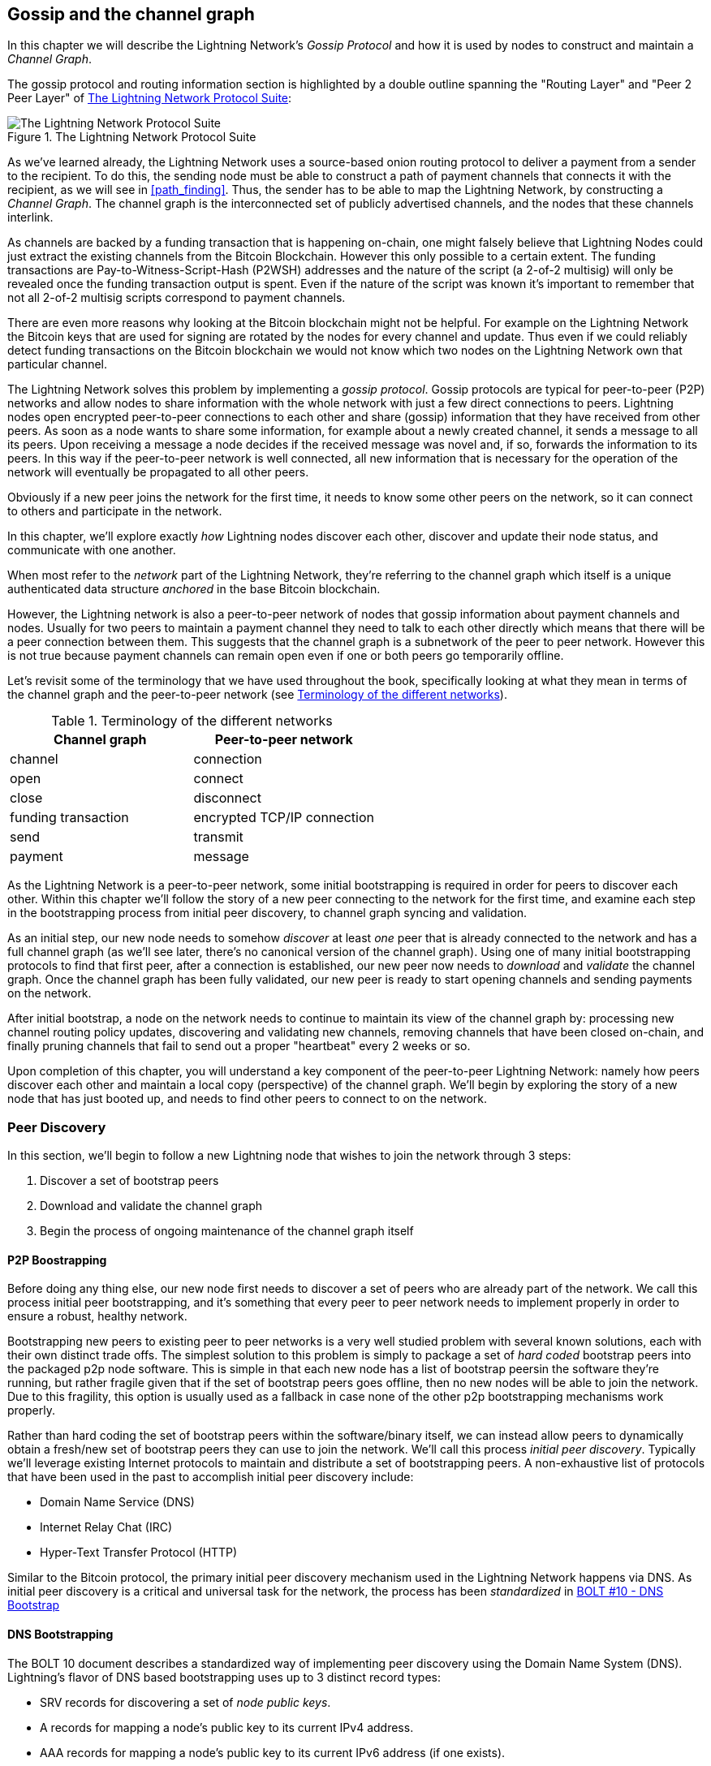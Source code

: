 [[gossip]]
== Gossip and the channel graph

In this chapter we will describe the Lightning Network's _Gossip Protocol_ and how it is used by nodes to construct and maintain a _Channel Graph_.

The gossip protocol and routing information section is highlighted by a double outline spanning the "Routing Layer" and "Peer 2 Peer Layer" of <<LN_protocol_gossip_highlight>>:

[[LN_protocol_gossip_highlight]]
.The Lightning Network Protocol Suite
image::images/LN_protocol_gossip_highlight.png["The Lightning Network Protocol Suite"]

As we've learned already, the Lightning Network uses a source-based onion routing protocol to deliver a payment from a sender to the recipient.
To do this, the sending node must be able to construct a path of payment channels that connects it with the recipient, as we will see in <<path_finding>>.
Thus, the sender has to be able to map the Lightning Network, by constructing a _Channel Graph_.
The channel graph is the interconnected set of publicly advertised channels, and the nodes that these channels interlink.

As channels are backed by a funding transaction that is happening on-chain, one might falsely believe that Lightning Nodes could just extract the existing channels from the Bitcoin Blockchain.
However this only possible to a certain extent.
The funding transactions are Pay-to-Witness-Script-Hash (P2WSH) addresses and the nature of the script (a 2-of-2 multisig) will only be revealed once the funding transaction output is spent.
Even if the nature of the script was known it's important to remember that not all 2-of-2 multisig scripts correspond to payment channels.

There are even more reasons why looking at the Bitcoin blockchain might not be helpful.
For example on the Lightning Network the Bitcoin keys that are used for signing are rotated by the nodes for every channel and update.
Thus even if we could reliably detect funding transactions on the Bitcoin blockchain we would not know which two nodes on the Lightning Network own that particular channel.

The Lightning Network solves this problem by implementing a _gossip protocol_.
Gossip protocols are typical for peer-to-peer (P2P) networks and allow nodes to share information with the whole network with just a few direct connections to peers.
Lightning nodes open encrypted peer-to-peer connections to each other and share (gossip) information that they have received from other peers.
As soon as a node wants to share some information, for example about a newly created channel, it sends a message to all its peers.
Upon receiving a message a node decides if the received message was novel and, if so, forwards the information to its peers.
In this way if the peer-to-peer network is well connected, all new information that is necessary for the operation of the network will eventually be propagated to all other peers.

Obviously if a new peer joins the network for the first time, it needs to know some other peers on the network, so it can connect to others and participate in the network.

In this chapter, we'll explore exactly _how_ Lightning nodes discover each other, discover and update their node status, and communicate with one another.

When most refer to the _network_ part of the Lightning Network, they're referring to the channel graph which itself is a unique authenticated data structure _anchored_ in the base Bitcoin
blockchain.

However, the Lightning network is also a peer-to-peer network of nodes that gossip information about payment channels and nodes. Usually for two peers to maintain a payment channel they need to talk to each other directly which means that there will be a peer connection between them.
This suggests that the channel graph is a subnetwork of the peer to peer network.
However this is not true because payment channels can remain open even if one or both peers go temporarily offline.

Let's revisit some of the terminology that we have used throughout the book, specifically looking at what they mean in terms of the channel graph and the peer-to-peer network (see <<network_terminology>>).

[[network_terminology]]
.Terminology of the different networks
[options="header"]
|===
| Channel graph  |Peer-to-peer network
|  channel | connection
| open | connect
| close | disconnect
|  funding transaction | encrypted TCP/IP connection
| send	|	transmit
| payment |  message
|===

As the Lightning Network is a peer-to-peer network, some initial bootstrapping is required in order for peers to discover each other.  Within this chapter we'll follow the story of a new peer connecting to the network for the first time, and examine each step in the bootstrapping process from initial peer discovery, to channel graph syncing and validation.

As an initial step, our new node needs to somehow _discover_ at least _one_ peer that is already connected to the network and has a full channel graph (as we'll see later, there's no canonical version of the channel graph). Using one of many initial bootstrapping protocols to find that first peer, after a connection is established, our new
peer now needs to _download_ and _validate_ the channel graph. Once the channel graph has been fully validated, our new peer is ready to start opening channels and sending payments on the network.

After initial bootstrap, a node on the network needs to continue to maintain its view of the channel graph by: processing new channel routing policy updates, discovering and validating new channels, removing channels that have been closed on-chain, and finally pruning channels that fail to send out a proper "heartbeat" every 2 weeks or so.

Upon completion of this chapter, you will understand a key component of
the peer-to-peer Lightning Network: namely how peers discover each other and maintain a local copy (perspective) of the channel graph. We'll begin by exploring the story of a new node that has just booted up, and needs to find other peers to connect to on the network.

=== Peer Discovery

In this section, we'll begin to follow a new Lightning node that wishes to join the network through 3 steps:

. Discover a set of bootstrap peers
. Download and validate the channel graph
. Begin the process of ongoing maintenance of the channel graph itself


==== P2P Boostrapping

Before doing any thing else, our new node first needs to discover a set of peers who are already part of the network. We call this process initial peer bootstrapping, and it's something that every peer to peer network needs to implement properly in order to ensure a robust, healthy network.

Bootstrapping new peers to existing peer to peer networks is a very well studied problem with several known solutions, each with their own distinct trade offs. The simplest solution to this problem is simply to package a set of _hard coded_ bootstrap peers into the packaged p2p node software. This is simple in that each new node has a list of bootstrap peersin the software they're running, but rather fragile given that if the set of bootstrap peers goes offline, then no new nodes will be able to join the network. Due to this fragility, this
option is usually used as a fallback in case none of the other p2p bootstrapping mechanisms work properly.

Rather than hard coding the set of bootstrap peers within the software/binary itself, we can instead allow peers to dynamically obtain a fresh/new set of bootstrap peers they can use to join the network. We'll call this process _initial peer discovery_. Typically we'll leverage
existing Internet protocols to maintain and distribute a set of bootstrapping peers. A non-exhaustive list of protocols that have been used in the past to accomplish initial peer discovery include:

  * Domain Name Service (DNS)
  * Internet Relay Chat (IRC)
  * Hyper-Text Transfer Protocol (HTTP)

Similar to the Bitcoin protocol, the primary initial peer discovery mechanism used in the Lightning Network happens via DNS. As initial peer discovery is a critical and universal task for the network, the process has been _standardized_ in https://github.com/lightningnetwork/lightning-rfc/blob/master/10-dns-bootstrap.md[BOLT #10 - DNS Bootstrap]

==== DNS Bootstrapping

The BOLT 10 document describes a standardized way of implementing peer
discovery using the Domain Name System (DNS). Lightning's flavor of DNS based bootstrapping uses up to 3 distinct record types:

  * +SRV+ records for discovering a set of _node public keys_.
  * +A+ records for mapping a node's public key to its current +IPv4+ address.
  * +AAA+ records for mapping a node's public key to its current +IPv6+ address (if one exists).

Those somewhat familiar with the DNS protocol may already be familiar with the +A+ and +AAA+ record types, but not the +SRV+ type. The +SRV+ record type is used by protocols built on top of DNS, to determine the
_location_ for a specified service. In our context, the service in question is a given Lightning node, and the location its IP address. We need to use this additional record type as unlike nodes within the Bitcoin protocol, we need both a public key _and_ an IP address in order to connect to a node. As we see in <<wire_protocol>> the transport encryption protocol used in LN requires knowledge of the public key of a node before connecting, so as to implement identity hiding for nodes in the network.

===== A new peer's bootstrapping workflow

Before diving into the specifics of BOLT 10, we'll first outline the high level flow of a new node that wishes to use BOLT 10 to join the network.

First, a node needs to identify a single, or set of DNS servers that understand BOLT 10 so they can be used for p2p bootstrapping.

While BOLT 10 uses lseed.bitcoinstats.com as the seed server, there exists no "official" set of DNS seeds for this purpose, but each of the major implementations maintain their own DNS seed, and cross query each other's seeds for redundancy purposes. In <<dns_seeds>> you'll see a list non-exhaustive list of some popular DNS seed servers.

[[dns_seeds]]
.Table of known lightning dns seed servers
[options="header"]
|===
| dns server     | Maintainer
| lseed.bitcoinstats.com | Christian Decker
| nodes.lightning.directory | lightning labs (Olaoluwa Osuntokun)
| soa.nodes.lightning.directory | lightning labs (Olaoluwa Osuntokun)
| lseed.darosior.ninja | Antoine Poinsot
|===


DNS seeds exist for both Bitcoin's mainnet and testnet. For the sake
of our example, we'll assume the existence of a valid BOLT 10 DNS seed at +nodes.lightning.directory+.

Next, our new node will issue an +SRV+ query to obtain a set of _candidate bootstrap peers_. The response to our query will be a series of _bech32_ encoded public keys. As DNS is a text based protocol, we can't send raw binary data, so an encoding scheme is required. BOLT 10 specifies a bech32 encoding due to its use in the wider Bitcoin ecosystem. The number of encoded public keys returned depends on the server returning the query, as well as all the resolvers that stand between the client and the authoritative server.

Using the widely available +dig+ command-line tool, we can query the _testnet_ version of the DNS seed mentioned above with the following command:

----
$ dig @8.8.8.8 test.nodes.lightning.directory SRV
----

We use the +@+ argument to force resolution via Google's nameserver (with IP address 8.8.8.8) as they do not filter large SRV query responses. At the end of the command, we specify that we only want +SRV+ records to be returned. A sample response looks something like:

----
$ dig @8.8.8.8 test.nodes.lightning.directory SRV

; <<>> DiG 9.10.6 <<>> @8.8.8.8 test.nodes.lightning.directory SRV
; (1 server found)
;; global options: +cmd
;; Got answer:
;; ->>HEADER<<- opcode: QUERY, status: NOERROR, id: 43610
;; flags: qr rd ra; QUERY: 1, ANSWER: 25, AUTHORITY: 0, ADDITIONAL: 1

;; OPT PSEUDOSECTION:
; EDNS: version: 0, flags:; udp: 512
;; QUESTION SECTION:
;test.nodes.lightning.directory.	IN	SRV

;; ANSWER SECTION:
test.nodes.lightning.directory.	59 IN	SRV	10 10 9735 ln1qfkxfad87fxx7lcwr4hvsalj8vhkwta539nuy4zlyf7hqcmrjh40xx5frs7.test.nodes.lightning.directory.
test.nodes.lightning.directory.	59 IN	SRV	10 10 15735 ln1qtgsl3efj8verd4z27k44xu0a59kncvsarxatahm334exgnuvwhnz8dkhx8.test.nodes.lightning.directory.

<SNIP>

;; Query time: 89 msec
;; SERVER: 8.8.8.8#53(8.8.8.8)
;; WHEN: Thu Dec 31 16:41:07 PST 2020
----

We've truncated the response for brevity and show only two of the returned responses. Starting from the right-most column, we have a candidate "virtual" domain name for a target node, then to the left we have the _TCP port_ that this node can be reached using. The first response uses the standard TCP port for LN: +9735+. The second response uses a custom port which is permitted by the protocol.

Next, we'll attempt to obtain the other piece of information we need to connect to a node: its IP address. Before we can query for this however, we'll first _decode_ the returned sub-domain which is the bech32 encoding of the public key:

----
ln1qfkxfad87fxx7lcwr4hvsalj8vhkwta539nuy4zlyf7hqcmrjh40xx5frs7
----

Decoding this bech32 string we obtain the following valid
+secp256k1+ public key:

----
026c64f5a7f24c6f7f0e1d6ec877f23b2f672fb48967c2545f227d70636395eaf3
----

Now that we have the raw public key, we'll now ask the DNS server to _resolve_ the virtual host given so we can obtain the IP information (+A+ record) for the node:
----
$ dig ln1qfkxfad87fxx7lcwr4hvsalj8vhkwta539nuy4zlyf7hqcmrjh40xx5frs7.test.nodes.lightning.directory A

; <<>> DiG 9.10.6 <<>> ln1qfkxfad87fxx7lcwr4hvsalj8vhkwta539nuy4zlyf7hqcmrjh40xx5frs7.test.nodes.lightning.directory A
;; global options: +cmd
;; Got answer:
;; ->>HEADER<<- opcode: QUERY, status: NOERROR, id: 41934
;; flags: qr rd ra; QUERY: 1, ANSWER: 1, AUTHORITY: 0, ADDITIONAL: 1

;; OPT PSEUDOSECTION:
; EDNS: version: 0, flags:; udp: 4096
;; QUESTION SECTION:
;ln1qfkxfad87fxx7lcwr4hvsalj8vhkwta539nuy4zlyf7hqcmrjh40xx5frs7.test.nodes.lightning.directory. IN A

;; ANSWER SECTION:
ln1qfkxfad87fxx7lcwr4hvsalj8vhkwta539nuy4zlyf7hqcmrjh40xx5frs7.test.nodes.lightning.directory. 60 IN A X.X.X.X

;; Query time: 83 msec
;; SERVER: 2600:1700:6971:6dd0::1#53(2600:1700:6971:6dd0::1)
;; WHEN: Thu Dec 31 16:59:22 PST 2020
;; MSG SIZE  rcvd: 138
----

In the above command, we've queried the server so we can obtain an +IPv4+ (+A+ record) address for our target node (replaced by X.X.X.X in the example above). Now that we have both the raw public key, IP address, and TCP port, we can connect to the node transport protocol at:
+026c64f5a7f24c6f7f0e1d6ec877f23b2f672fb48967c2545f227d70636395eaf3@X.X.X.X:9735+

Querying for the current +A+ record for a given node can also be used to look up the _latest_ set of addresses for a given node. Such queries can be used to more quickly (compared to waiting on gossip as we'll cover later) sync the latest addressing information for a node.

At this point in our journey, our new Lightning node has found its first
peer and established its first connection! Now we can begin the second phase of new peer bootstrapping: channel graph synchronization and validation.

First, we'll explore more of the intricacies of BOLT 10 itself to take a deeper look into how things work under the hood.

==== SRV Query Options

The BOLT 10 standard is highly extensible due to its usage of nested
sub-domains as a communication layer for additional query options. The
bootstrapping protocol allows clients to further specify the _type_ of nodes they're attempting to query for vs the default of receiving a random subset of nodes in the query responses.

The query option sub-domain scheme uses a series of key-value pairs where the key itself is a _single letter_ and the remaining set of text is the value itself. The following query types exist in the current version of the BOLT 10 standards document:

  * +r+: The "realm" byte which is used to determine which chain or realm    queries should be returned for. As is, the only value for this key is +0+ which denotes "Bitcoin".

  * +a+: Allows clients to filter out returned nodes based on the _types_ of addresses they advertise. As an example, this can be used to only obtain nodes that advertise a valid IPv6 address.
      * The value that follows this type is based on a bitfled that _indexes_ into the set of specified address _type_ which are defined in BOLT 7. The default value for this field is +6+, which which represents both IPv4 and IPv6 (bits 1 and 2 are set)

  * +l+: A valid node public key serialized in compressed format. This allows a client to query for a specified node rather than receiving a set of random nodes.

  * +n+: The number of records to return. The default value for this field is +25+.

An example query with additional query options looks something like the following:

----
r0.a2.n10.nodes.lightning.directory
----

Breaking down the query one key-value pair at a time we gain the following
insights:

  * +r0+: The query targets the Bitcoin realm
  * +a2+: The query only wants IPv4 addresses to be returned
  * +n10+: The query requests

Try some combinations of the various flags using the +dig+ DNS command-line tool yourself:

----
dig @8.8.8.8 r0.a6.nodes.lightning.directory SRV
----

=== The channel graph

Now that our new node is able to use the DNS boostrapping protocol to connect to their very first peer, it can start to sync the channel graph! However, before we sync the channel graph, we'll need to learn exactly _what_ we mean by the channel graph. In this section we'll explore the precise _structure_ of the channel graph and examine the unique aspects of the channel graph compared to the typical abstract "graph" data structure which is well known/used in the field of computer science.

==== A directed graph

A graph in computer science is a special data structure composed of vertices (typically referred to as nodes) and edges (also known as links). Two nodes may be connected by one or more edges. The channel graph is also _directed_ given that a payment is able to flow in either direction over a given edge (a channel). As we're concerned with _routing payments_, in our model a node with no edges (no payment channels) isn't considered to be a part of the graph as it isn't useful.

In the context of the Lightning Network, our vertices are the Lightning nodes themselves, with our edges being the payment channels connecting these nodes.

As channels themselves are UTXOs (funded 2-of-2 multisig addresses), we can view the channel graph as a special subset of the Bitcoin UTXO set, on top of which we can add some additional information (the nodes, etc) to arrive at the final overlay structure which is the channel graph. This anchoring of fundamental components of the channel graph in the
base Bitcoin blockchain means that it's impossible to _fake_ a valid channel graph, which has useful properties when it comes to spam prevention as we'll see later.

=== Gossip protocol messages

The channel graph information is propagated across the Lightning P2P Network as three messages, which are described in BOLT 7:

 * +node_announcement+: The vertex in our graph which communicates the public key of a node, as well as how to reach the node over the internet and some additional metadata describing the set of _features_ the node supports.

 * +channel_announcement+: A blockchain anchored proof of the existence of a channel between two individual nodes. Any 3rd party can verify this proof in order to ensure that a _real_ channel is actually being advertised. Similar to the +node_announcement+ this message also contains information describing the _capabilities_ of the channel which is useful when attempting to route a payment.

 * +channel_update+: A _pair_ of structures that describes the set of _routing policies_ for a given channel. +channel_update+ messages come in a _pair_ as a channel is a directed edge, so each side of the channel is able to specify its own custom routing policy.

It's important to note that each of components of the channel graph are
themselves _authenticated_ allowing a 3rd party to ensure that the owner of a channel/update/node is actually the one sending out an update. This effectively makes the channel graph a unique type of _authenticated data structure_ that cannot be counterfeited. For authentication, we use an +secp256k1+ ECDSA digital signature (or a series of them) over the serialized digest of the message itself. We won't get into the specific of the messaging framing/serialization used in the LN in this chapter, as we'll cover that information in <<wire_protocol>>

With the high level structure of the channel graph laid out, we'll now dive down into the precise structure of each of the three messages used to gossip the channel graph. We'll also explain how one can also _verify_ each message and component of the channel graph.

==== The node_announcement message

First, we have the +node_announcement+ message, which serves two primary
purposes:

 1. To advertise connection information so other nodes can connect to a node either to bootstrap to the network, or to attempt to establish a  new payment channel with that node.

 2. To communicate the set of protocol-level features (capabilities) a node understands/supports. Feature negotiation between nodes allows developers to add new features independently and support them with any other node on an opt-in basis.

Unlike channel announcements, node announcements are not anchored in
the base blockchain. Therefore, node announcements are
only considered "valid" if they have propagated with a corresponding channel announcement. In other words, we always reject nodes without payment channels in order to ensure a malicious peer can't flood the network with bogus nodes that are not part of the channel graph.

===== The node_announcement message structure

The node_announcement is comprised of
the following fields:

  * +signature+: A valid ECDSA signature that covers the serialized digest of all fields listed below. This signature must correspond to the public key of the advertised node.

  * +features+: A bit vector that describes the set of protocol features that this node understands. We'll cover this field in more detail in <<features>> on the extensibility of the Lightning protocol. At a high level, this field carries a set of bits that represent the features a node understands. As an example, a node may signal that it understands the latest channel type.

  * +timestamp+: A UNIX "epoch" encoded timestamp. This allows clients to enforce a partial ordering over the updates to a node's announcement.

  * +node_id+: The +secp256k1+ public key that this node announcement belongs to. There can only be a single +node_announcement+ for a given node in the channel graph at any given time. As a result, a +node_announcement+ can supersede a prior +node_announcement+ for the same node if it carries a higher (later) timestamp.

  * +rgb_color+: A field that allows a node to specify an RGB "color" to be associated with it, often used in channel graph visualizations and node directories.

  * +alias+: A UTF-8 string to serve as the nickname for a given node. Note that these aliases aren't required to be globally unique, nor are they verified in any way. As a result, they should not be relied on as a form of identity - they can be easily spoofed.

  * +addresses+: A set of public internet reachable addresses that are to be associated with a given node. In the current version of the protocol four address types are supported: IPv4 (1), IPv6 (2), Tor v2 (3), Tor v3 (4). On the wire, each of these address types are denoted by an integer type which is included in parenthesis after the address type.

===== Validating node announcements

Validating an incoming +node_announcement+ is straight forward. The following assertions should be upheld when examining a node announcement:

  * If an existing +node_announcement+ for that node is already known, then the +timestamp+ field of a new incoming +node_announcement+ MUST be greater than the prior one.

    * With this constraint, we enforce a forced level of "freshness".

  * If no +node_announcement+ exists for the given node, then an existing +channel_announcement+ that refernces the given node (more on that later) MUST already exist in one's local channel graph.

  * The included +signature+ MUST be a valid ECDSA signature verified using the included +node_id+ public key and the double-sha256 digest of the raw message encoding (minus the signature and frame header) as the message.

  * All included +addresses+ MUST be sorted in ascending order based on their address identifier.

  * The included +alias+ bytes MUST be a valid UTF-8 string.

==== The channel_announcement message

Next, we have the +channel_announcement+ message, which is used to _announce_ a new _public_ channel to the wider network. Note that announcing a channel is _optional_. A channel only needs to be announced if it is intended to be used for routing by the Lightning network. Active routing nodes may wish to announce all their channels. However, certain nodes like mobile nodes likely don't have the
uptime or desire to be an active routing node. As a result, these
mobile nodes (which typically use light clients to connect to the Bitcoin p2p network), instead may have purely _unannounced_ (also known as "private") channels.

===== Unannounced "private" channels

An unannounced channel isn't part of the known public channel graph, but can still be used to send/receive payments. An astute reader may now be wondering how a channel which isn't part of the public channel graph is able to receive payments. The solution to this problem is a set of "path finding helpers" that we call "routing hints. As we'll see in <<invoices>>, invoices created by nodes with unadvertised channels will include information to help the sender route to them assuming the node has at least a single channel with an existing public routing node.

Due to the existence of unadvertised channels, the _true_ size of the channel graph (both the public and private components) is unknown.

===== Locating a channel on the Bitcoin blockchain

As mentioned earlier, the channel graph is authenticated due to its usage of public key cryptography, as well as the Bitcoin blockchain as a spam prevention system. In order to have a node accept a new +channel_announcement+, the advertisement must _prove_ that the channel actually exists in the Bitcoin blockchain. This proof system adds an upfront cost to adding a new entry to the channel graph (the on-chain fees on must pay to create the UTXO of the channel). As a result, we mitigate spam and ensure that a dishonest node on the network can't fill up the memory of an honest node at no cost with bogus channels.

Given that we need to construct a proof of the existence of a channel, a
natural question that arises is: how do we "point to" or reference a given channel for the verifier? Given that a payment channel is anchored in a UTXO, an initial thought might be to first attempt to just advertise the full outpoint (+txid:index+) of the channel. Given the outpoint is globally unique and confirmed in the chain, this sounds like a good idea, however it has a drawback: the verifier must maintain a full copy of the UTXO set in order to verify channels. This works fine for Bitcoin full-nodes, but clients which rely on lightweight verification don't typically maintain a full UTXO set. As we want
to ensure we can support mobile nodes in the Lightning Network, we're forced to find another solution.

What if rather than referencing a channel by its UTXO, we reference it based onits "location" in the chain? In order to do this, we'll need a scheme that allows us to "index" into a given block, then a transaction within that block, and finally a specific output created by that transaction. Such an identifier is described in BOLT 7 and is referred to as a _short channel ID_, or +scid+.
The +scid+ is used both in +channel_announcement+ (and +channel_update+) as well as within the onion encrypted routing packet included within HTLCs as we learned <<onion_routing>>.

===== The Short Channel ID

Based on the information above, we have three pieces of information we need to encode in order to uniquely reference a given channel. As we want a compact representation, we'll attempt to encode the information into a _single_ integer. Our integer format of choice is an unsigned 64-bit integer, comprised of 8 bytes.

First, the block height: Using 3 bytes (24-bits) we can encode 16777216 blocks. That leaves 5 bytes for us to encode the transaction index and the output index respectively. We'll use the next 3
bytes to encode the transaction index _within_ a block. This is more than enough given that it's only possible to fix tens of thousands of transactions in a block at current block sizes. This leaves 2 bytes left for us to encode the output index of the channel within the transaction.

Our final +scid+ format resembles:
----
block_height (3 bytes) || transaction_index (3 bytes) || output_index (2 byes)
----

Using bit packing techniques, we first encode the most significant 3 bytes as the block height, the next 3 bytes as the transaction index, and the least significant 2 bytes as the output index of that creates the channel UTXO.

A short channel ID can be represented as a single integer
(+695313561322258433+) or as a more human friendly string: +632384x1568x1+. Here we see the channel was mined in block +632384+, was the +1568+'th transaction in the block, with the channel output as the second (UTXOs are zero-indexed) output produced by the transaction.

Now that we're able to succinctly point to a given channel funding output in the chain, we can now examine the full structure of the +channel_announcement+ message, as well as how to verify the proof-of-existence included within the message.

===== The channel_announcement message structure

A channel_announcement primarily communicates two things:

 1. A proof that a channel exists between node A and node B with both nodes controlling the mulitsig keys in that channel output.

 2. The set of capabilities of the channel (what types of HTLCs can it route, etc)

When describing the proof, we'll typically refer to node +1+ and node +2+. Out of the two nodes that a channel connects, the "first" node is the node that has a "lower" public key encoding when we compare the public key of the two nodes in compressed format hex-encoded in lexicographical order. Correspondingly, in addition to a node public key on the network, each node should also control a public key within the Bitcoin blockchain.

Similar to the +node_announcement+ message, all included signatures of the +channel_announcement+ message should be signed/verified against the raw encoding of the message (minus the header) that follows _after_ the final signature (as it isn't possible for a digital signature to sign itself..).

With that said, a +channel_announcement+ message has the following fields:

 * +node_signature_1+: The signature of the first node over the message digest.

 * +node_signature_2+: The signature of the second node over the message
   digest.

 * +bitcoin_signature_1+: The signature of the multisig key (in the funding output) of the first node over the message digest.

 * +bitcoin_signature_2+:  The signature of the multi-sig key (in the funding output) of the second node over the message digest.

 * +features+: A feature bit vector that describes the set of protocol level features supported by this channel.

 * +chain_hash+: A 32 byte hash which is typically the genesis block hash of the blockchain (e.g. Bitcoin mainnet) the channel was opened within.

 * +short_channel_id+: The +scid+ that uniquely locates the given channel funding output within the blockchain.

 * +node_id_1+: The public key of the first node in the network.

 * +node_id_2+: The public key of the second node in the network.

 * +bitcoin_key_1+: The raw multisig key for the channel funding output for the first node in the network.

 * +bitcoin_key_2+: The raw multi-sig key for the channel funding output for the second node in the network.

===== Channel announcement validation

Now that we know what a +channel_announcement+ contains, we can look at how to verify the channel's existence on-chain.

Armed with the information in the +channel_announcement+, any Lightning node (even one without a full copy of the Bitcoin blockchain) can verify the existence and authenticity of the payment channel.

First, the verifier will use the short channel ID to find which Bitcoin block contains the channel funding output. With the block height information, the verifier can request only that specific block from a Bitcoin node. The block can then be linked back to the genesis block by following the block header chain backwards (verifying the proof-of-work), confirming that this is in fact a block belonging to the Bitcoin blockchain.

Next, the verifier uses the transaction index number to identify the transaction ID of the transaction containing the payment channel. The block retrieved previously will contain an indexed list of transaction IDs.

Next, the verifier requests the raw transaction from a Bitcoin node, by reference to the transaction ID. The verifier will validate the transaction (checking that it is properly signed and produces the same transaction ID when hashed).

Next, the verifier will extract the Pay-to-Witness-Script-Hash output referenced by the output index number of the short channel ID. This is the address of the channel funding output.

Finally, the verifier will reconstruct the multisig script from +bitcoin_key_1+ and +bitcoin_key_2+ and confirm that it produces the same address as in the output.

The verifier has now independently verified that the payment channel in the announcement is funded and confirmed on the Bitcoin blockchain!

==== The channel_update message

The third and final message used in the gossip protocol is the +channel_update+ message. Two of these are generated for each payment channel, one by each channel partner, announcing their routing fees, timelock expectations and capabilities.

The +channel_update+ message also contains a timestamp, allowing a node to update its routing fees and other expectations and capabilities by sending a new +channel_update+ message with a higher (later) timestamp that supersedes any older updates.

The +channel_update+ message contains the following fields:


* signature: A digital signature matching the node's public key, to authenticate the source and integrity of the channel update

* chain_hash: The hash of the genesis block of the chain containing the channel

* short_channel_id: The short channel ID to identify the channel

* timestamp: The timestamp of this update, to allow recipients to sequence updates and replace older updates.

* message_flags: A bit field indicating the presence of additional fields in the channel_update message

* channel_flags: A bit field showing the direction of the channel and other channel options

* cltv_expiry_delta: The timelock delta expectations of this node for routing (see <<onion_routing>>)

* htlc_minimum_msat: The minimum HTLC amount that will be routed

* fee_base_msat: The base fee that will be charged for routing

* fee_proportional_millionths: The proportional fee rate that will be charged for routing

* htlc_maximum_msat (option_channel_htlc_max): The maximum amount that will be routed

A node that receives the +channel_update+ message can attach this metadata to the channel graph edge to enable path finding,  as we will see in <<path_finding>>.

=== Ongoing Channel Graph Maintenance

The construction of a channel graph is not a one-time event, but rather an ongoing activity. As a node bootstraps into the network it will start receiving "gossip", in the form of the three update messages. It will use these messages to immediately start building a validated channel graph.

The more information a node receives, the better its "map" of the Lightning Network becomes and the more effective it can be at path finding and payment delivery.

A node won't only add information to the channel graph. It will also keep track of the last time a channel was updated and will delete "stale" channels that have not been updated in more than two weeks. Finally, if it sees that some node no longer has any channels, it will also remove that node.

The information collected from the gossip protocol is not the only information that can stored in the channel graph. Different Lightning node implementations may attach other metadata to nodes and channels. For example, some node implementations calculate a "score" that evaluates a node's "quality" as a routing peer. This score is used as part of path finding to prioritize or de-prioritize paths.

=== Conclusion
In this chapter, we've learned how Lightning nodes discover each
other, discover and update their node status, and communicate with one another. We've learned how channel graphs are created and maintained and we've explored a few ways that the Lightning Network discourages bad actors or dishonest nodes from spamming the network.
